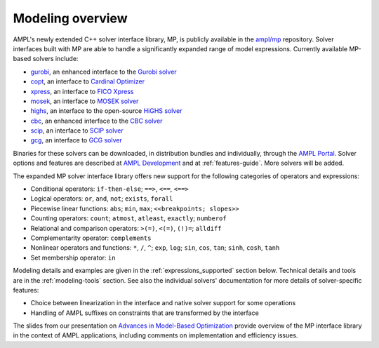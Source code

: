 .. _modeling-overview:

Modeling overview
-----------------


AMPL's newly extended C++ solver interface library, MP, is publicly
available in the `ampl/mp <https://github.com/ampl/mp>`_ repository.
Solver interfaces built with MP are able to handle a significantly
expanded range of model expressions.
Currently available MP-based solvers include:

- `gurobi <https://github.com/ampl/mp/tree/develop/solvers/gurobi>`_,
  an enhanced interface to the `Gurobi solver <https://ampl.com/products/solvers/solvers-we-sell/gurobi/>`_

- `copt <https://github.com/ampl/mp/tree/develop/solvers/copt>`_,
  an interface to `Cardinal Optimizer <https://ampl.com/products/solvers/solvers-we-sell/copt/>`_

- `xpress <https://github.com/ampl/mp/tree/develop/solvers/xpress>`_,
  an interface to `FICO Xpress <https://ampl.com/products/solvers/solvers-we-sell/xpress/>`_

- `mosek <https://github.com/ampl/mp/tree/develop/solvers/mosek>`_,
  an interface to `MOSEK solver <https://ampl.com/products/solvers/solvers-we-sell/mosek/>`_

- `highs <https://github.com/ampl/mp/tree/develop/solvers/highsmp>`_,
  an interface to the open-source `HiGHS solver <https://highs.dev/>`_

- `cbc <https://github.com/ampl/mp/tree/develop/solvers/cbcmp>`_,
  an enhanced interface to the `CBC solver <https://ampl.com/products/solvers/open-source-solvers/>`_

- `scip <https://github.com/ampl/mp/tree/develop/solvers/scipmp>`_,
  an interface to `SCIP solver <https://dev.ampl.com/solvers/scip/index.html>`_

- `gcg <https://github.com/ampl/mp/tree/develop/solvers/gcgmp>`_,
  an interface to `GCG solver <https://dev.ampl.com/solvers/gcg/index.html>`_

Binaries for these solvers can be downloaded, in distribution
bundles and individually, through the `AMPL Portal <https://portal.ampl.com>`_.
Solver options and features are described
at `AMPL Development <https://dev.ampl.com/solvers/index.html>`_
and at :ref:`features-guide`.
More solvers will be added.



The expanded MP solver interface library offers new support
for the following categories of operators and expressions:

- Conditional operators: ``if-then-else``; ``==>``, ``<==``, ``<==>``
- Logical operators: ``or``, ``and``, ``not``; ``exists``, ``forall``
- Piecewise linear functions: ``abs``; ``min``, ``max``; ``<<breakpoints; slopes>>``
- Counting operators: ``count``; ``atmost``, ``atleast``, ``exactly``; ``numberof``
- Relational and comparison operators: ``>(=)``, ``<(=)``, ``(!)=``; ``alldiff``
- Complementarity operator: ``complements``
- Nonlinear operators and functions: ``*``, ``/``, ``^``; ``exp``, ``log``;
  ``sin``, ``cos``, ``tan``; ``sinh``, ``cosh``, ``tanh``
- Set membership operator: ``in``

Modeling details and examples are given in the :ref:`expressions_supported` section below.
Technical details and tools are in the :ref:`modeling-tools` section.
See also the individual solvers' documentation for more details of solver-specific features:

- Choice between linearization in the interface and native solver support for some operations
- Handling of AMPL suffixes on constraints that are transformed by the interface

The slides from our presentation on
`Advances in Model-Based Optimization <https://ampl.com/MEETINGS/TALKS/2022_07_Bethlehem_Fourer.pdf>`_
provide overview of the MP interface library in the context of AMPL applications,
including comments on implementation and efficiency issues.

